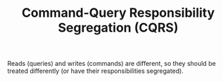 #+TITLE: Command-Query Responsibility Segregation (CQRS)

Reads (queries) and writes (commands) are different, so they should be treated differently (or have their responsibilities segregated).
